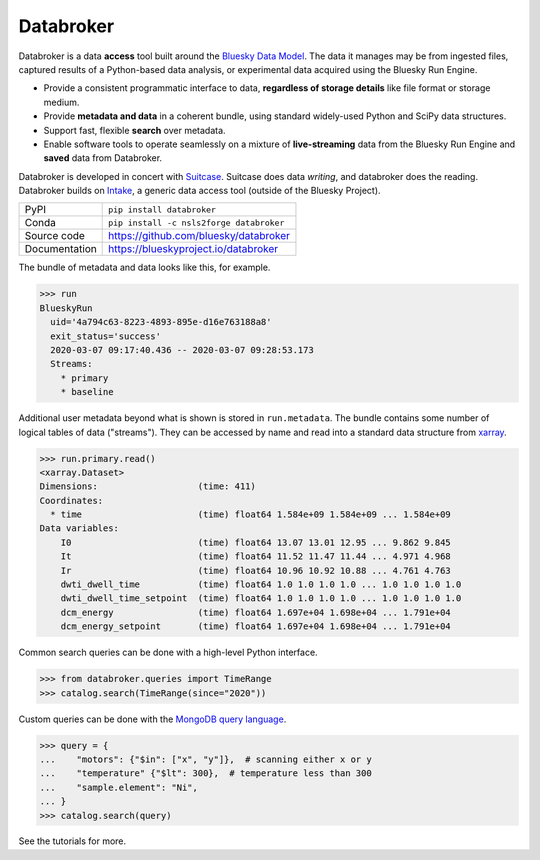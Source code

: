 Databroker
==========

|build_status| |coverage| |pypi_version| |license|

Databroker is a data **access** tool built around the `Bluesky Data Model`_.
The data it manages may be from ingested files, captured results of a
Python-based data analysis, or experimental data acquired using the Bluesky Run
Engine.

* Provide a consistent programmatic interface to data, **regardless of storage
  details** like file format or storage medium.
* Provide **metadata and data** in a coherent bundle, using standard widely-used
  Python and SciPy data structures.
* Support fast, flexible **search** over metadata.
* Enable software tools to operate seamlessly on a
  mixture of **live-streaming** data from the Bluesky Run Engine and **saved**
  data from Databroker.

Databroker is developed in concert with `Suitcase`_. Suitcase does data
*writing*, and databroker does the reading. Databroker builds on `Intake`_, a
generic data access tool (outside of the Bluesky Project).

============== ==============================================================
PyPI           ``pip install databroker``
Conda          ``pip install -c nsls2forge databroker``
Source code    https://github.com/bluesky/databroker
Documentation  https://blueskyproject.io/databroker
============== ==============================================================

The bundle of metadata and data looks like this, for example.

.. code:: python

   >>> run
   BlueskyRun
     uid='4a794c63-8223-4893-895e-d16e763188a8'
     exit_status='success'
     2020-03-07 09:17:40.436 -- 2020-03-07 09:28:53.173
     Streams:
       * primary
       * baseline

Additional user metadata beyond what is shown is stored in ``run.metadata``.
The bundle contains some number of logical tables of data ("streams"). They can
be accessed by name and read into a standard data structure from `xarray`_.
  
.. code:: python

    >>> run.primary.read()
    <xarray.Dataset>
    Dimensions:                   (time: 411)
    Coordinates:
      * time                      (time) float64 1.584e+09 1.584e+09 ... 1.584e+09
    Data variables:
        I0                        (time) float64 13.07 13.01 12.95 ... 9.862 9.845
        It                        (time) float64 11.52 11.47 11.44 ... 4.971 4.968
        Ir                        (time) float64 10.96 10.92 10.88 ... 4.761 4.763
        dwti_dwell_time           (time) float64 1.0 1.0 1.0 1.0 ... 1.0 1.0 1.0 1.0
        dwti_dwell_time_setpoint  (time) float64 1.0 1.0 1.0 1.0 ... 1.0 1.0 1.0 1.0
        dcm_energy                (time) float64 1.697e+04 1.698e+04 ... 1.791e+04
        dcm_energy_setpoint       (time) float64 1.697e+04 1.698e+04 ... 1.791e+04

Common search queries can be done with a high-level Python interface.

.. code:: python

    >>> from databroker.queries import TimeRange
    >>> catalog.search(TimeRange(since="2020"))

Custom queries can be done with the `MongoDB query language`_.

.. code:: python

    >>> query = {
    ...    "motors": {"$in": ["x", "y"]},  # scanning either x or y
    ...    "temperature" {"$lt": 300},  # temperature less than 300
    ...    "sample.element": "Ni",
    ... }
    >>> catalog.search(query)

See the tutorials for more.

.. |build_status| image:: https://github.com/bluesky/databroker/workflows/Unit%20Tests/badge.svg?branch=master
    :target: https://github.com/bluesky/databroker/actions?query=workflow%3A%22Unit+Tests%22
    :alt: Build Status

.. |coverage| image:: https://codecov.io/gh/bluesky/databroker/branch/master/graph/badge.svg
    :target: https://codecov.io/gh/bluesky/databroker
    :alt: Test Coverage

.. |pypi_version| image:: https://img.shields.io/pypi/v/databroker.svg
    :target: https://pypi.org/project/databroker
    :alt: Latest PyPI version

.. |license| image:: https://img.shields.io/badge/License-BSD%203--Clause-blue.svg
    :target: https://opensource.org/licenses/BSD-3-Clause
    :alt: BSD 3-Clause License

.. _xarray: https://xarray.pydata.org/

.. _MongoDB query language: https://docs.mongodb.com/manual/reference/operator/query/

.. _Bluesky Data Model: https://blueskyproject.io/event-model/data-model.html

.. _Suitcase: https://blueskyproject.io/suitcase/

.. _Intake: https://intake.readthedocs.io/en/latest/
